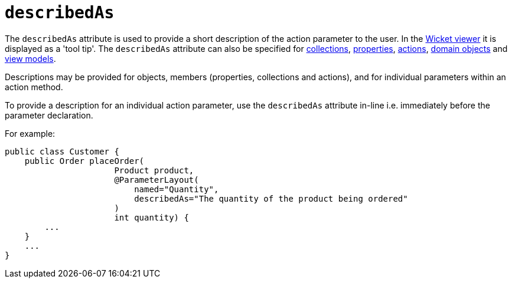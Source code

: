 = `describedAs`
:Notice: Licensed to the Apache Software Foundation (ASF) under one or more contributor license agreements. See the NOTICE file distributed with this work for additional information regarding copyright ownership. The ASF licenses this file to you under the Apache License, Version 2.0 (the "License"); you may not use this file except in compliance with the License. You may obtain a copy of the License at. http://www.apache.org/licenses/LICENSE-2.0 . Unless required by applicable law or agreed to in writing, software distributed under the License is distributed on an "AS IS" BASIS, WITHOUT WARRANTIES OR  CONDITIONS OF ANY KIND, either express or implied. See the License for the specific language governing permissions and limitations under the License.
:page-partial:


The `describedAs` attribute is used to provide a short description of the action parameter to the user.  In the xref:vw:ROOT:about.adoc[Wicket viewer] it is displayed as a 'tool tip'.  The `describedAs` attribute can also be specified for xref:refguide:applib-ant:CollectionLayout.adoc#describedAs[collections],  xref:refguide:applib-ant:PropertyLayout.adoc#describedAs[properties], xref:refguide:applib-ant:ActionLayout.adoc#describedAs[actions], xref:refguide:applib-ant:DomainObjectLayout.adoc#describedAs[domain objects] and xref:refguide:applib-ant:ViewModelLayout.adoc#describedAs[view models].

Descriptions may be provided for objects, members (properties, collections and actions), and for individual parameters within an action method.

To provide a description for an individual action parameter, use the `describedAs` attribute in-line i.e. immediately before the parameter declaration.

For example:

[source,java]
----
public class Customer {
    public Order placeOrder(
                      Product product,
                      @ParameterLayout(
                          named="Quantity",
                          describedAs="The quantity of the product being ordered"
                      )
                      int quantity) {
        ...
    }
    ...
}
----



